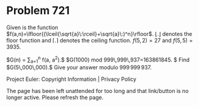 *   Problem 721

   Given is the function
   $f(a,n)=\lfloor{(\lceil{\sqrt{a}\:\rceil}+\sqrt{a}\:)^n}\rfloor$.
   $\lfloor{.}\rfloor$ denotes the floor function and $\lceil{.}\rceil$
   denotes the ceiling function.
   $f(5,2)=27$ and $f(5,5)=3935$.

   $G(n) = \displaystyle \sum_{a=1}^n f(a, a^2).$
   $G(1000) \text{ mod } 999\,999\,937=163861845. $
   Find $G(5\,000\,000).$ Give your answer modulo $999\,999\,937$.

   Project Euler: Copyright Information | Privacy Policy

   The page has been left unattended for too long and that link/button is no
   longer active. Please refresh the page.
